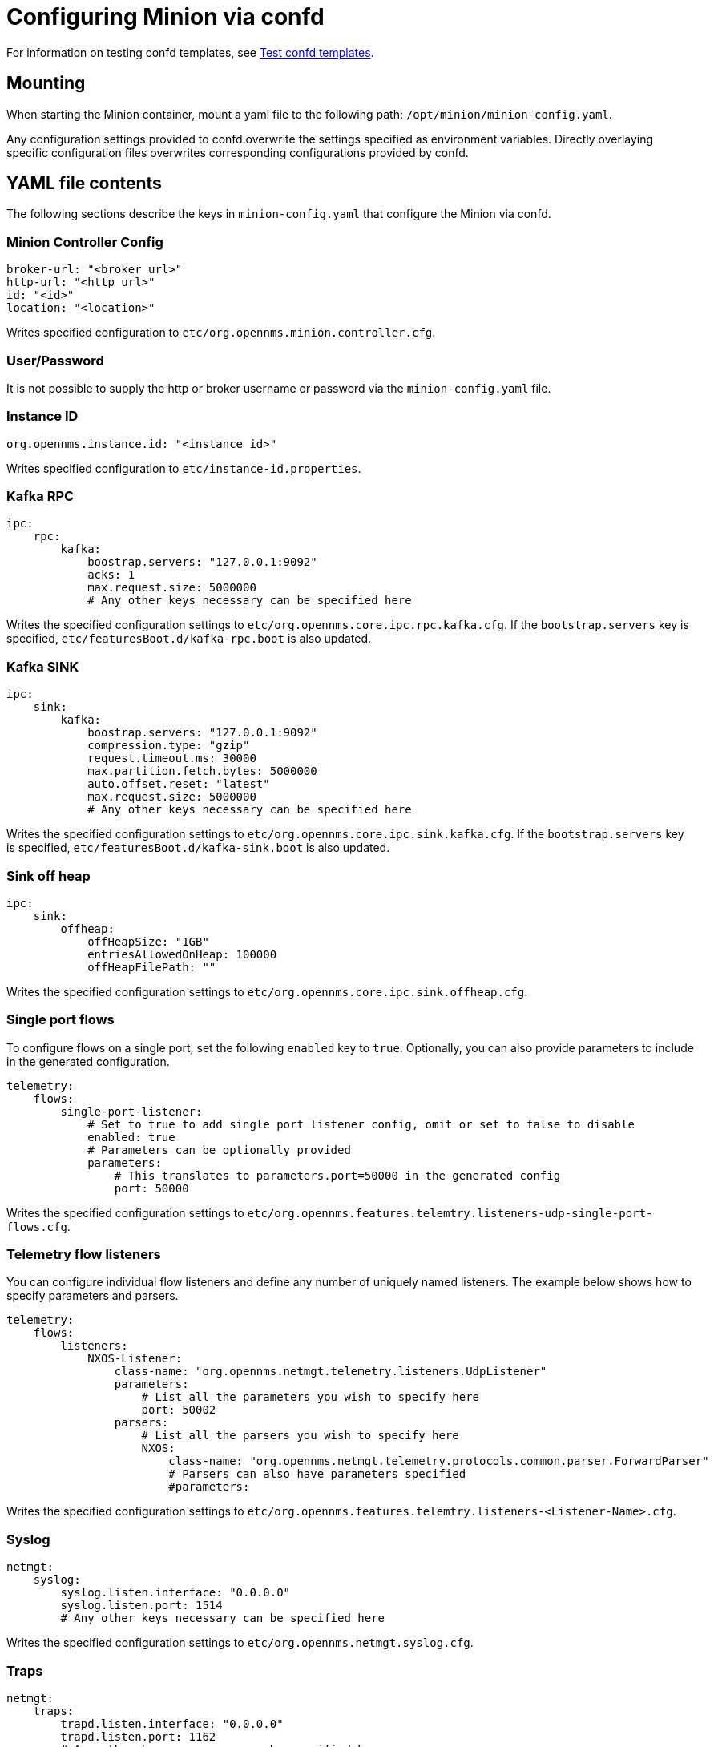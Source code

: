 
[[minion-confd]]
= Configuring Minion via confd

For information on testing confd templates, see xref:configuration/minion-confd/test-confd.adoc#confd-template-test[Test confd templates].

== Mounting

When starting the Minion container, mount a yaml file to the following path: `/opt/minion/minion-config.yaml`.

Any configuration settings provided to confd overwrite the settings specified as environment variables.
Directly overlaying specific configuration files overwrites corresponding configurations provided by confd.

== YAML file contents

The following sections describe the keys in `minion-config.yaml` that configure the Minion via confd.

=== Minion Controller Config

```yaml
broker-url: "<broker url>"
http-url: "<http url>"
id: "<id>"
location: "<location>"
```

Writes specified configuration to `etc/org.opennms.minion.controller.cfg`.

=== User/Password

It is not possible to supply the http or broker username or password via the `minion-config.yaml` file.

=== Instance ID

```yaml
org.opennms.instance.id: "<instance id>"
```

Writes specified configuration to `etc/instance-id.properties`.

=== Kafka RPC

```yaml
ipc:
    rpc:
        kafka:
            boostrap.servers: "127.0.0.1:9092"
            acks: 1
            max.request.size: 5000000
            # Any other keys necessary can be specified here
```

Writes the specified configuration settings to `etc/org.opennms.core.ipc.rpc.kafka.cfg`.
If the `bootstrap.servers` key is specified, `etc/featuresBoot.d/kafka-rpc.boot` is also updated.

=== Kafka SINK

```yaml
ipc:
    sink:
        kafka:
            boostrap.servers: "127.0.0.1:9092"
            compression.type: "gzip"
            request.timeout.ms: 30000
            max.partition.fetch.bytes: 5000000
            auto.offset.reset: "latest"
            max.request.size: 5000000
            # Any other keys necessary can be specified here
```

Writes the specified configuration settings to `etc/org.opennms.core.ipc.sink.kafka.cfg`.
If the `bootstrap.servers` key is specified, `etc/featuresBoot.d/kafka-sink.boot` is also updated.

=== Sink off heap

```yaml
ipc:
    sink:
        offheap:
            offHeapSize: "1GB"
            entriesAllowedOnHeap: 100000
            offHeapFilePath: ""
```

Writes the specified configuration settings to `etc/org.opennms.core.ipc.sink.offheap.cfg`.

=== Single port flows

To configure flows on a single port, set the following `enabled` key to `true`.
Optionally, you can also provide parameters to include in the generated configuration.

```yaml
telemetry:
    flows:
        single-port-listener:
            # Set to true to add single port listener config, omit or set to false to disable
            enabled: true
            # Parameters can be optionally provided
            parameters:
                # This translates to parameters.port=50000 in the generated config
                port: 50000
```

Writes the specified configuration settings to `etc/org.opennms.features.telemtry.listeners-udp-single-port-flows.cfg`.

=== Telemetry flow listeners

You can configure individual flow listeners and define any number of uniquely named listeners.
The example below shows how to specify parameters and parsers.

```yaml
telemetry:
    flows:
        listeners:
            NXOS-Listener:
                class-name: "org.opennms.netmgt.telemetry.listeners.UdpListener"
                parameters:
                    # List all the parameters you wish to specify here
                    port: 50002
                parsers:
                    # List all the parsers you wish to specify here
                    NXOS:
                        class-name: "org.opennms.netmgt.telemetry.protocols.common.parser.ForwardParser"
                        # Parsers can also have parameters specified
                        #parameters:
```

Writes the specified configuration settings to `etc/org.opennms.features.telemtry.listeners-<Listener-Name>.cfg`.

=== Syslog

```yaml
netmgt:
    syslog:
        syslog.listen.interface: "0.0.0.0"
        syslog.listen.port: 1514
        # Any other keys necessary can be specified here
```

Writes the specified configuration settings to `etc/org.opennms.netmgt.syslog.cfg`.

=== Traps

```yaml
netmgt:
    traps:
        trapd.listen.interface: "0.0.0.0"
        trapd.listen.port: 1162
        # Any other keys necessary can be specified here
```

Writes the specified configuration settings to `etc/org.opennms.netmgt.trapd.cfg`.

=== System properties

```yaml
system:
    properties:
        jaeger-agent-host: "<host>"
        org.opennms.snmp.snmp4j.allowSNMPv2InV1: true
        # Any other keys necessary can be specified here
```

Writes the specified configuration settings to `etc/confd.system.properties`.
`ect/confd.system.properties` is automatically appended to `etc/system.properties`.
If the `jaeger-agent-host` key is specified, `etc/featuresBoot.d/jaeger.boot` is also updated.

=== Karaf properties

```yaml
karaf:
    shell:
        ssh:
            host: "0.0.0.0"
            port: 8201
    management:
        rmi:
            registry:
                host: "127.0.0.1"
                port: 1299
            server:
                host: "127.0.0.1"
                port: 45444
```

Writes the specified configuration settings to the following files:

* `etc/org.apache.karaf.shell.cfg` for content under `shell`.
* `etc/org.apache.karaf.management.cfg` for content under `management`.

=== Jetty properties

```yaml
jetty:
    web:
        host: "0.0.0.0"
        port: 8181
```

Writes the specified configuration settings to `etc/org.ops4j.pax.web.cfg`.

=== Secure credentials vault provider

```yaml
scv:
    provider: "dominion"
```

Overrides the default SCV provider from the JCEKS implementation (which uses the file system) to a gRPC-based implementation, which requests credentials from Dominion.
If the SCV provider is not specified, the default JCEKS implementation is used.

=== Java options

```yaml
process-env:
    java-opts:
        - -Xmx4096m
        - -Xdebug
        - -Xrunjdwp:transport=dt_socket,server=y,suspend=n,address=7896
```

Use to specify an arbitrary list of Java options.
Writes the specified configuration settings to `/opt/minion/etc/minion-process.env`, which contains `key=value` pairs that are set in the Minion process environment.
